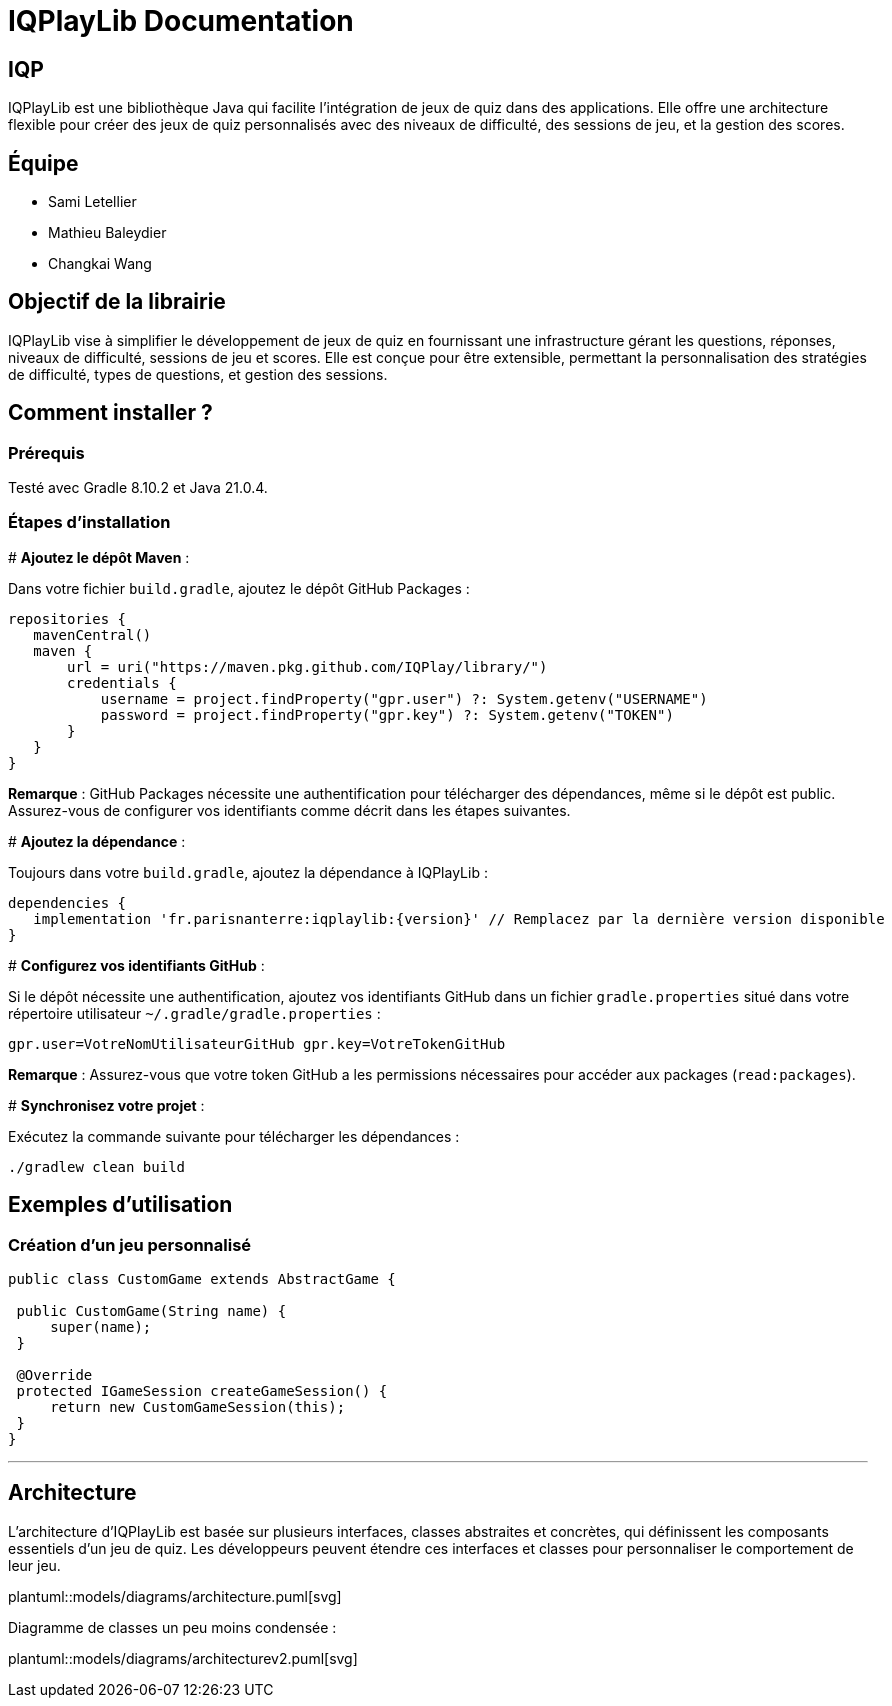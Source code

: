 :plantuml:

= IQPlayLib Documentation

== IQP

IQPlayLib est une bibliothèque Java qui facilite l'intégration de jeux de quiz dans des applications. Elle offre une architecture flexible pour créer des jeux de quiz personnalisés avec des niveaux de difficulté, des sessions de jeu, et la gestion des scores.

== Équipe

- Sami Letellier
- Mathieu Baleydier
- Changkai Wang

== Objectif de la librairie

IQPlayLib vise à simplifier le développement de jeux de quiz en fournissant une infrastructure gérant les questions, réponses, niveaux de difficulté, sessions de jeu et scores. Elle est conçue pour être extensible, permettant la personnalisation des stratégies de difficulté, types de questions, et gestion des sessions.

== Comment installer ?

=== Prérequis

Testé avec Gradle 8.10.2 et Java 21.0.4.

=== Étapes d'installation
#
*Ajoutez le dépôt Maven* :

Dans votre fichier `build.gradle`, ajoutez le dépôt GitHub Packages :

[source,gradle]
----
repositories {
   mavenCentral()
   maven {
       url = uri("https://maven.pkg.github.com/IQPlay/library/")
       credentials {
           username = project.findProperty("gpr.user") ?: System.getenv("USERNAME")
           password = project.findProperty("gpr.key") ?: System.getenv("TOKEN")
       }
   }
}
----


*Remarque* : GitHub Packages nécessite une authentification pour télécharger des dépendances, même si le dépôt est public. Assurez-vous de configurer vos identifiants comme décrit dans les étapes suivantes.

#
*Ajoutez la dépendance* :

Toujours dans votre `build.gradle`, ajoutez la dépendance à IQPlayLib :

[source,gradle]
----
dependencies {
   implementation 'fr.parisnanterre:iqplaylib:{version}' // Remplacez par la dernière version disponible
}
----

#
*Configurez vos identifiants GitHub* :

Si le dépôt nécessite une authentification, ajoutez vos identifiants GitHub dans un fichier `gradle.properties` situé dans votre répertoire utilisateur `~/.gradle/gradle.properties` :

[source,text]
----
gpr.user=VotreNomUtilisateurGitHub gpr.key=VotreTokenGitHub
----


*Remarque* : Assurez-vous que votre token GitHub a les permissions nécessaires pour accéder aux packages (`read:packages`).

#
*Synchronisez votre projet* :

Exécutez la commande suivante pour télécharger les dépendances :

[source,bash]
----
./gradlew clean build
----

== Exemples d'utilisation

=== Création d'un jeu personnalisé

[source,java]
----
public class CustomGame extends AbstractGame {

 public CustomGame(String name) {
     super(name);
 }

 @Override
 protected IGameSession createGameSession() {
     return new CustomGameSession(this);
 }
}
----

---
== Architecture

L'architecture d'IQPlayLib est basée sur plusieurs interfaces, classes abstraites et concrètes, qui définissent les composants essentiels d'un jeu de quiz. Les développeurs peuvent étendre ces interfaces et classes pour personnaliser le comportement de leur jeu.

plantuml::models/diagrams/architecture.puml[svg]

Diagramme de classes un peu moins condensée :

plantuml::models/diagrams/architecturev2.puml[svg]